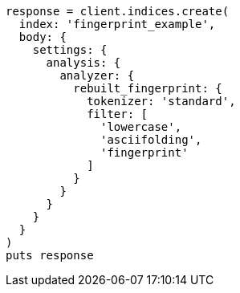 [source, ruby]
----
response = client.indices.create(
  index: 'fingerprint_example',
  body: {
    settings: {
      analysis: {
        analyzer: {
          rebuilt_fingerprint: {
            tokenizer: 'standard',
            filter: [
              'lowercase',
              'asciifolding',
              'fingerprint'
            ]
          }
        }
      }
    }
  }
)
puts response
----
